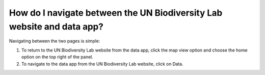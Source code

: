 How do I navigate between the UN Biodiversity Lab website and data app?
=======================================================================

.. figure:: /images/gifs/3_navigate.gif
   :align: center


Navigating between the two pages is simple:

#. To return to the UN Biodiversity Lab website from the data app, click the map view option and choose the home option on the top right of the panel.
#. To navigate to the data app from the UN Biodiversity Lab website, click on Data.

